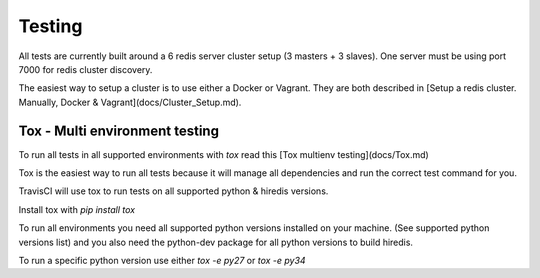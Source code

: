 Testing
=======

All tests are currently built around a 6 redis server cluster setup (3 masters + 3 slaves). One server must be using port 7000 for redis cluster discovery.

The easiest way to setup a cluster is to use either a Docker or Vagrant. They are both described in [Setup a redis cluster. Manually, Docker & Vagrant](docs/Cluster_Setup.md).



Tox - Multi environment testing
-------------------------------

To run all tests in all supported environments with `tox` read this [Tox multienv testing](docs/Tox.md)

Tox is the easiest way to run all tests because it will manage all dependencies and run the correct test command for you.

TravisCI will use tox to run tests on all supported python & hiredis versions.

Install tox with `pip install tox`

To run all environments you need all supported python versions installed on your machine. (See supported python versions list) and you also need the python-dev package for all python versions to build hiredis.

To run a specific python version use either `tox -e py27` or `tox -e py34`

